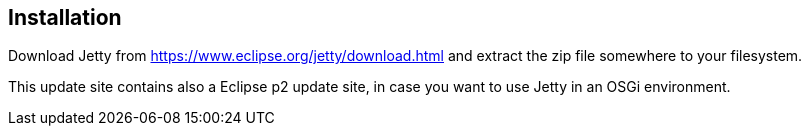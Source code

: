 [[installation_jetty]]
== Installation

Download Jetty from https://www.eclipse.org/jetty/download.html and extract the zip file somewhere to your filesystem.

This update site contains also a Eclipse p2 update site, in case you want to use Jetty in an OSGi environment.

